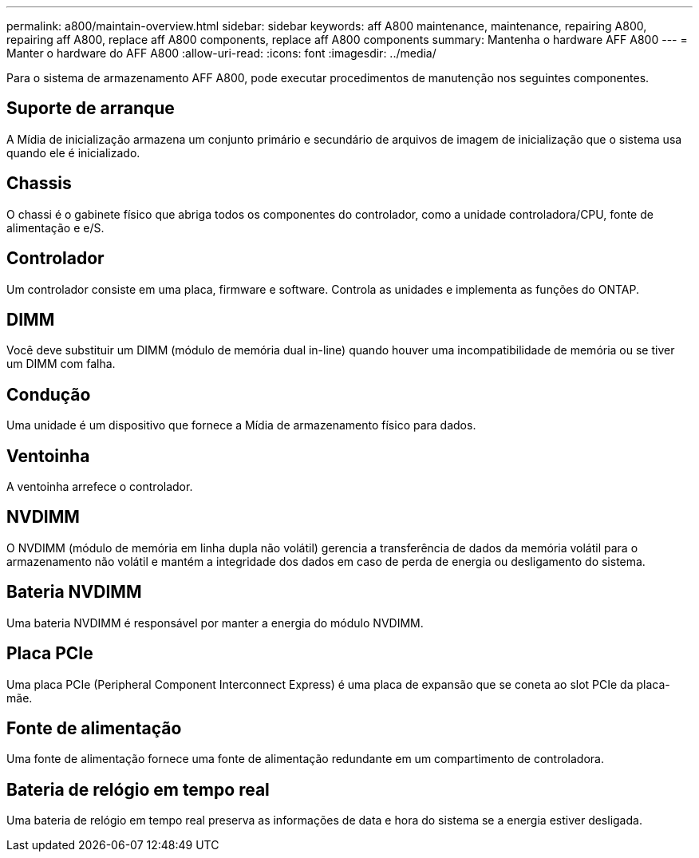 ---
permalink: a800/maintain-overview.html 
sidebar: sidebar 
keywords: aff A800 maintenance, maintenance, repairing A800, repairing aff A800, replace aff A800 components, replace aff A800 components 
summary: Mantenha o hardware AFF A800 
---
= Manter o hardware do AFF A800
:allow-uri-read: 
:icons: font
:imagesdir: ../media/


[role="lead"]
Para o sistema de armazenamento AFF A800, pode executar procedimentos de manutenção nos seguintes componentes.



== Suporte de arranque

A Mídia de inicialização armazena um conjunto primário e secundário de arquivos de imagem de inicialização que o sistema usa quando ele é inicializado.



== Chassis

O chassi é o gabinete físico que abriga todos os componentes do controlador, como a unidade controladora/CPU, fonte de alimentação e e/S.



== Controlador

Um controlador consiste em uma placa, firmware e software. Controla as unidades e implementa as funções do ONTAP.



== DIMM

Você deve substituir um DIMM (módulo de memória dual in-line) quando houver uma incompatibilidade de memória ou se tiver um DIMM com falha.



== Condução

Uma unidade é um dispositivo que fornece a Mídia de armazenamento físico para dados.



== Ventoinha

A ventoinha arrefece o controlador.



== NVDIMM

O NVDIMM (módulo de memória em linha dupla não volátil) gerencia a transferência de dados da memória volátil para o armazenamento não volátil e mantém a integridade dos dados em caso de perda de energia ou desligamento do sistema.



== Bateria NVDIMM

Uma bateria NVDIMM é responsável por manter a energia do módulo NVDIMM.



== Placa PCIe

Uma placa PCIe (Peripheral Component Interconnect Express) é uma placa de expansão que se coneta ao slot PCIe da placa-mãe.



== Fonte de alimentação

Uma fonte de alimentação fornece uma fonte de alimentação redundante em um compartimento de controladora.



== Bateria de relógio em tempo real

Uma bateria de relógio em tempo real preserva as informações de data e hora do sistema se a energia estiver desligada.
